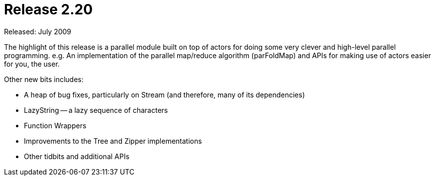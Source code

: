 = Release 2.20

Released: July 2009

The highlight of this release is a parallel module built on top of
actors for doing some very clever and high-level parallel programming.
e.g. An implementation of the parallel map/reduce algorithm
(parFoldMap) and APIs for making use of actors easier for you, the user.

Other new bits includes:

* A heap of bug fixes, particularly on Stream (and therefore, many of
its dependencies)
* LazyString -- a lazy sequence of characters
* Function Wrappers
* Improvements to the Tree and Zipper implementations
* Other tidbits and additional APIs
